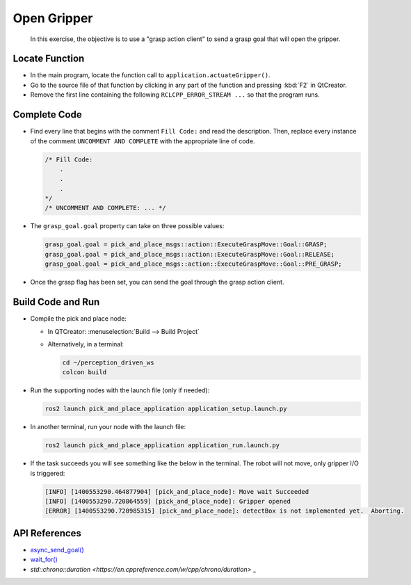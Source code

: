 Open Gripper
============

  In this exercise, the objective is to use a "grasp action client" to send a
  grasp goal that will open the gripper.


Locate Function
---------------

* In the main program, locate the function call to
  ``application.actuateGripper()``.
* Go to the source file of that function by clicking in any part of the
  function and pressing :kbd:`F2` in QtCreator.
* Remove the first line containing the following ``RCLCPP_ERROR_STREAM ...`` so
  that the program runs.


Complete Code
-------------

* Find every line that begins with the comment ``Fill Code:`` and read the
  description. Then, replace every instance of the comment ``UNCOMMENT AND COMPLETE``
  with the appropriate line of code.

  .. code-block:: cpp

    /* Fill Code:
        .
        .
        .
    */
    /* UNCOMMENT AND COMPLETE: ... */

* The ``grasp_goal.goal`` property can take on three possible values:

  .. code-block:: cpp

    grasp_goal.goal = pick_and_place_msgs::action::ExecuteGraspMove::Goal::GRASP;
    grasp_goal.goal = pick_and_place_msgs::action::ExecuteGraspMove::Goal::RELEASE;
    grasp_goal.goal = pick_and_place_msgs::action::ExecuteGraspMove::Goal::PRE_GRASP;

* Once the grasp flag has been set, you can send the goal through the grasp
  action client. 


Build Code and Run
------------------

* Compile the pick and place node:

  * In QTCreator: :menuselection:`Build --> Build Project`

  * Alternatively, in a terminal:

    .. code-block:: shell

      cd ~/perception_driven_ws
      colcon build

* Run the supporting nodes with the launch file (only if needed):

  .. code-block:: shell

    ros2 launch pick_and_place_application application_setup.launch.py

* In another terminal, run your node with the launch file:

  .. code-block:: shell

    ros2 launch pick_and_place_application application_run.launch.py

* If the task succeeds you will see something like the below in the
  terminal. The robot will not move, only gripper I/O is triggered:

  .. code-block:: text

    [INFO] [1400553290.464877904] [pick_and_place_node]: Move wait Succeeded
    [INFO] [1400553290.720864559] [pick_and_place_node]: Gripper opened
    [ERROR] [1400553290.720985315] [pick_and_place_node]: detectBox is not implemented yet.  Aborting.


API References
--------------

* `async_send_goal() <http://docs.ros.org/en/humble/p/rclcpp_action/generated/classrclcpp__action_1_1Client.html#_CPPv4N13rclcpp_action6Client15async_send_goalERK4GoalRK15SendGoalOptions>`_
* `wait_for() <https://en.cppreference.com/w/cpp/thread/shared_future/wait_for>`_
* `std::chrono::duration <https://en.cppreference.com/w/cpp/chrono/duration>` _

